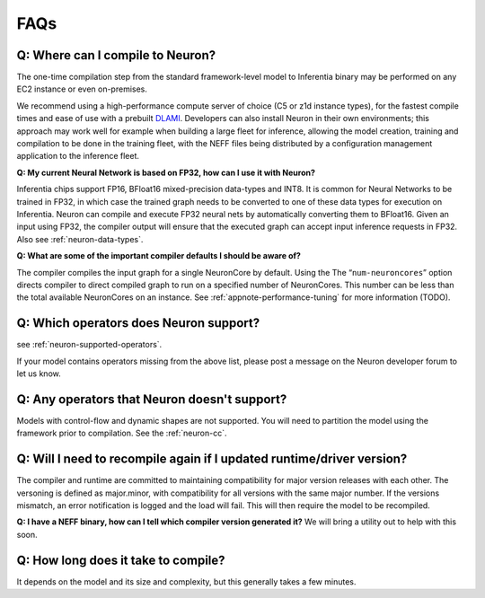 FAQs
====

Q: Where can I compile to Neuron?
---------------------------------

The one-time compilation step from the standard framework-level model to
Inferentia binary may be performed on any EC2 instance or even
on-premises.

We recommend using a high-performance compute server of choice (C5 or
z1d instance types), for the fastest compile times and ease of use with
a prebuilt `DLAMI <https://aws.amazon.com/machine-learning/amis/>`__.
Developers can also install Neuron in their own environments; this
approach may work well for example when building a large fleet for
inference, allowing the model creation, training and compilation to be
done in the training fleet, with the NEFF files being distributed by a
configuration management application to the inference fleet.

**Q: My current Neural Network is based on FP32, how can I use it with
Neuron?**

Inferentia chips support FP16, BFloat16 mixed-precision data-types and
INT8. It is common for Neural Networks to be trained in FP32, in which
case the trained graph needs to be converted to one of these data types
for execution on Inferentia. Neuron can compile and execute FP32 neural
nets by automatically converting them to BFloat16. Given an input using
FP32, the compiler output will ensure that the executed graph can accept
input inference requests in FP32. Also see :ref:`neuron-data-types`.

**Q: What are some of the important compiler defaults I should be aware
of?**

The compiler compiles the input graph for a single NeuronCore by
default. Using the The “\ ``num-neuroncores``\ ” option directs compiler
to direct compiled graph to run on a specified number of NeuronCores.
This number can be less than the total available NeuronCores on an
instance. See :ref:`appnote-performance-tuning` for more information
(TODO).

Q: Which operators does Neuron support?
---------------------------------------

see :ref:`neuron-supported-operators`.

If your model contains operators missing from the above list, please
post a message on the Neuron developer forum to let us know.

Q: Any operators that Neuron doesn't support?
---------------------------------------------

Models with control-flow and dynamic shapes are not supported. You will
need to partition the model using the framework prior to compilation.
See the :ref:`neuron-cc`.

Q: Will I need to recompile again if I updated runtime/driver version?
----------------------------------------------------------------------

The compiler and runtime are committed to maintaining compatibility for
major version releases with each other. The versoning is defined as
major.minor, with compatibility for all versions with the same major
number. If the versions mismatch, an error notification is logged and
the load will fail. This will then require the model to be recompiled.

**Q: I have a NEFF binary, how can I tell which compiler version
generated it?** We will bring a utility out to help with this soon.

Q: How long does it take to compile?
------------------------------------

It depends on the model and its size and complexity, but this generally
takes a few minutes.
